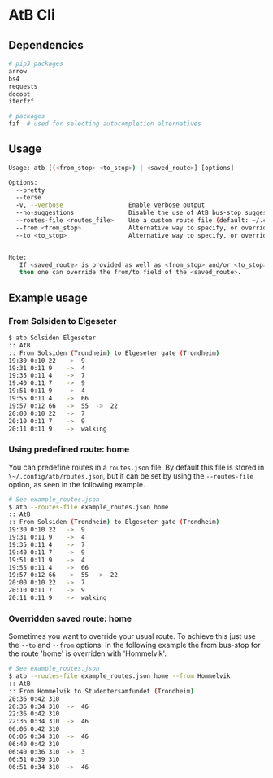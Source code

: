 * AtB Cli

** Dependencies
#+BEGIN_SRC sh
# pip3 packages
arrow
bs4
requests
docopt
iterfzf

# packages
fzf  # used for selecting autocompletion alternatives
#+END_SRC

** Usage
#+BEGIN_SRC sh
Usage: atb [(<from_stop> <to_stop>) | <saved_route>] [options]

Options:
  --pretty
  --terse
  -v, --verbose                  Enable verbose output
  --no-suggestions               Disable the use of AtB bus-stop suggestions (on by default when --to or --from is provided)
  --routes-file <routes_file>    Use a custom route file (default: ~/.config/atb/routes.json)
  --from <from_stop>             Alternative way to specify, or override 'from' bus-stop.
  --to <to_stop>                 Alternative way to specify, or override 'to' bus-stop.


Note:
   If <saved_route> is provided as well as <from_stop> and/or <to_stop>
   then one can override the from/to field of the <saved_route>.
#+END_SRC

** Example usage
*** From Solsiden to Elgeseter
#+BEGIN_SRC sh
$ atb Solsiden Elgeseter
:: AtB
:: From Solsiden (Trondheim) to Elgeseter gate (Trondheim)
19:30 0:10 22 	->  9
19:31 0:11 9 	->  4
19:35 0:11 4 	->  7
19:40 0:11 7 	->  9
19:51 0:11 9 	->  4
19:55 0:11 4 	->  66
19:57 0:12 66 	->  55 	->  22
20:00 0:10 22 	->  7
20:10 0:11 7 	->  9
20:11 0:11 9 	->  walking
#+END_SRC

*** Using predefined route: home
You can predefine routes in a ~routes.json~ file. By default
this file is stored in ~\~/.config/atb/routes.json~, but it
can be set by using the ~--routes-file~ option, as seen
in the following example.

#+BEGIN_SRC sh
# See example_routes.json
$ atb --routes-file example_routes.json home
:: AtB
:: From Solsiden (Trondheim) to Elgeseter gate (Trondheim)
19:30 0:10 22 	->  9
19:31 0:11 9 	->  4
19:35 0:11 4 	->  7
19:40 0:11 7 	->  9
19:51 0:11 9 	->  4
19:55 0:11 4 	->  66
19:57 0:12 66 	->  55 	->  22
20:00 0:10 22 	->  7
20:10 0:11 7 	->  9
20:11 0:11 9 	->  walking
#+END_SRC

*** Overridden saved route: home
Sometimes you want to override your usual route. To achieve this
just use the ~--to~ and ~--from~ options. In the following example
the from bus-stop for the route 'home' is overriden with 'Hommelvik'.

#+BEGIN_SRC sh
# See example_routes.json
$ atb --routes-file example_routes.json home --from Hommelvik
:: AtB
:: From Hommelvik to Studentersamfundet (Trondheim)
20:36 0:42 310
20:36 0:34 310 	->  46
22:36 0:42 310
22:36 0:34 310 	->  46
06:06 0:42 310
06:06 0:34 310 	->  46
06:40 0:42 310
06:40 0:36 310 	->  3
06:51 0:39 310
06:51 0:34 310 	->  46
#+END_SRC

